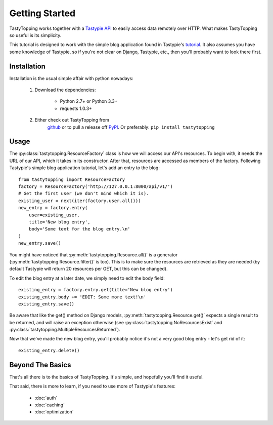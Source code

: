 .. _ref-tutorial:

Getting Started
===============

TastyTopping works together with a `Tastypie API
<http://django-tastypie.readthedocs.org/>`_ to easily access data remotely over
HTTP. What makes TastyTopping so useful is its simplicity.

This tutorial is designed to work with the simple blog application found in
Tastypie's `tutorial
<http://django-tastypie.readthedocs.org/en/latest/tutorial.html>`_. It also
assumes you have some knowledge of Tastypie, so if you're not clear on Django,
Tastypie, etc., then you'll probably want to look there first.


Installation
------------

Installation is the usual simple affair with python nowadays:

    1. Download the dependencies:

        - Python 2.7+ or Python 3.3+

        - requests 1.0.3+

    2. Either check out TastyTopping from
        `github <https://github.com/cboelsen/tastytopping>`_ or to pull a
        release off `PyPI <https://pypi.python.org/pypi/TastyTopping/>`_.
        Or preferably: ``pip install tastytopping``

Usage
-----

The :py:class:`tastytopping.ResourceFactory` class is how we will access our
API's resources. To begin with, it needs the URL of our API, which it takes in
its constructor. After that, resources are accessed as members of the factory.
Following Tastypie's simple blog application tutorial, let's add an entry to
the blog:

::

    from tastytopping import ResourceFactory
    factory = ResourceFactory('http://127.0.0.1:8000/api/v1/')
    # Get the first user (we don't mind which it is).
    existing_user = next(iter(factory.user.all()))
    new_entry = factory.entry(
        user=existing_user,
        title='New blog entry',
        body='Some text for the blog entry.\n'
    )
    new_entry.save()

You might have noticed that :py:meth:`tastytopping.Resource.all()` is a
generator (:py:meth:`tastytopping.Resource.filter()` is too). This is to make
sure the resources are retrieved as they are needed (by default Tastypie will
return 20 resources per GET, but this can be changed).

To edit the blog entry at a later date, we simply need to edit the body field:

::

    existing_entry = factory.entry.get(title='New blog entry')
    existing_entry.body += 'EDIT: Some more text!\n'
    existing_entry.save()

Be aware that like the get() method on Django models,
:py:meth:`tastytopping.Resource.get()` expects a single result to be returned,
and will raise an exception otherwise (see
:py:class:`tastytopping.NoResourcesExist` and
:py:class:`tastytopping.MultipleResourcesReturned`).

Now that we've made the new blog entry, you'll probably notice it's not a very
good blog entry - let's get rid of it:

::

    existing_entry.delete()

Beyond The Basics
-----------------

That's all there is to the basics of TastyTopping. It's simple, and hopefully
you'll find it useful.

That said, there is more to learn, if you need to use more of Tastypie's
features:

 - :doc:`auth`

 - :doc:`caching`

 - :doc:`optimization`
